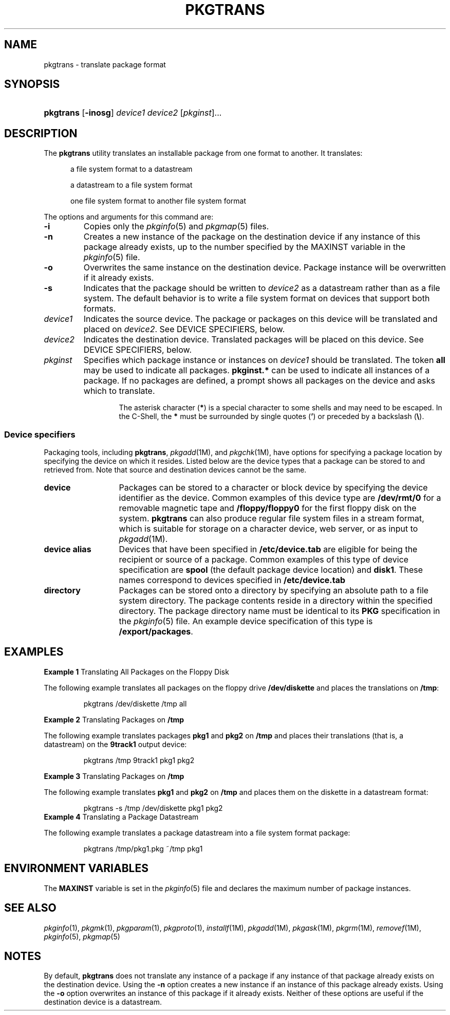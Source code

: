 .\"
.\" CDDL HEADER START
.\"
.\" The contents of this file are subject to the terms of the
.\" Common Development and Distribution License (the "License").
.\" You may not use this file except in compliance with the License.
.\"
.\" You can obtain a copy of the license at usr/src/OPENSOLARIS.LICENSE
.\" or http://www.opensolaris.org/os/licensing.
.\" See the License for the specific language governing permissions
.\" and limitations under the License.
.\"
.\" When distributing Covered Code, include this CDDL HEADER in each
.\" file and include the License file at usr/src/OPENSOLARIS.LICENSE.
.\" If applicable, add the following below this CDDL HEADER, with the
.\" fields enclosed by brackets "[]" replaced with your own identifying
.\" information: Portions Copyright [yyyy] [name of copyright owner]
.\"
.\" CDDL HEADER END
.\"  Copyright 1989 AT&T Copyright (c) 2003, Sun Microsystems, Inc.  All Rights Reserved
.\" Portions Copyright (c) 2007 Gunnar Ritter, Freiburg i. Br., Germany
.\"
.\" Sccsid @(#)pkgtrans.1	1.10 (gritter) 2/27/07
.\"
.\" from OpenSolaris pkgtrans 1 "15 May 2003" "SunOS 5.11" "User Commands"
.TH PKGTRANS 1 "2/27/07" "Heirloom Packaging Tools" "User Commands"
.SH NAME
pkgtrans \- translate package format
.SH SYNOPSIS
.HP
.PD 0
.ad l
.nh
\fBpkgtrans\fR [\fB\-inosg\fR]
.\"[\fB\-k\fR \fIkeystore\fR] [\fB\-a\fR \fIalias\fR] [\fB\-P\fR \fIpasswd\fR]
\fIdevice1\fR \fIdevice2\fR
[\fIpkginst\fR]...
.br
.PD
.ad b
.hy 1
.SH DESCRIPTION
The \fBpkgtrans\fR utility translates an installable package from one format to another.
It translates:
.RS 5
.PP
a file system format to a datastream
.ig
.PP
a file system format to a signed datastream
..
.PP
a datastream to a file system format
.PP
one file system format to another file system format
.RE
.PP
The options and arguments for this command are:
.ig
.TP 13
\fB\-a\fR \fIalias\fR
Use public key certificate associated with friendlyName alias, and the corresponding private key.
See \fBKEYSTORE LOCATIONS\fR and \fBKEYSTORE AND CERTIFICATE FORMATS\fR in
.IR pkgadd (1M)
for more information.
.TP
.B \-g
Sign resulting datastream.
..
.TP
.B \-i
Copies only the
.IR pkginfo (5)
and
.IR pkgmap (5)
files.
.ig
.TP
\fB\-k\fR \fIkeystore\fR
Use keystore to retrieve private key used to generate signature.
If it not specified, default locations are searched to find the specified private key specified by \fB\-a\fR.
If no alias is given, and multiple keys exist in the key store, \fBpkgtrans\fR will
abort.
See \fBKEYSTORE LOCATIONS\fR and \fBKEYSTORE AND CERTIFICATE FORMATS\fR in
.IR pkgadd (1M)
for more information on search locations
and formats.
.IP
When running as a user other than root, the default base directory for certificate searching is \fB~/.pkg/security\fR, where \fB~\fR is the home directory of the user invoking \fBpkgtrans\fR.
..
.TP
.B \-n
Creates a new instance of the package on the destination device if any instance of this package already exists, up to the number specified by the MAXINST variable in the
.IR pkginfo (5)
file.
.TP
.B \-o
Overwrites the same instance on the destination device.
Package instance will be overwritten if it already exists.
.ig
.TP
\fB\-P\fR \fIpasswd\fR
Supply password used to decrypt the keystore.
See \fBPASS PHRASE ARGUMENTS\fR in
.IR pkgadd (1M)
for details on the syntax of the argument
to this option.
..
.TP
.B \-s
Indicates that the package should be written to \fIdevice2\fR as a datastream rather than as a file system.
The default behavior is to write a file system format on devices that support both formats.
.TP 13
\fB\fIdevice1\fR
Indicates the source device.
The package or packages on this device will be translated and placed on \fIdevice2\fR.
See DEVICE SPECIFIERS, below.
.TP
\fB\fIdevice2\fR
Indicates the destination device.
Translated packages will be placed on this device.
See DEVICE SPECIFIERS, below.
.TP
\fB\fIpkginst\fR
Specifies which package instance or instances on \fIdevice1\fR should be translated.
The token \fBall\fR may be used to indicate all packages.
\fBpkginst.*\fR can be used to indicate all instances of a package.
If no packages are defined,
a prompt shows all packages on the device and asks which to translate.
.IP
The asterisk character (\fB*\fR) is a special character to some shells and may need to be escaped.
In the C-Shell, the \fB*\fR must be surrounded by single quotes (\fB'\fR) or preceded by a backslash (\fB\e\fR).
.SS Device specifiers
Packaging tools, including \fBpkgtrans\fR,
.IR pkgadd (1M),
and
.IR pkgchk (1M),
have options for specifying a package location by specifying the device on which it resides.
Listed below are the device types that a package can be stored to and retrieved from.
Note that source and destination
devices cannot be the same.
.TP 13
.B device
Packages can be stored to a character or block device by specifying the device identifier as the device.
Common examples of this device type are \fB/dev/rmt/0\fR for a removable magnetic tape and \fB/floppy/floppy0\fR for the first floppy disk on the
system.
\fBpkgtrans\fR can also produce regular file system files in a stream format, which is suitable for storage on a character device, web server, or as input to
.IR pkgadd (1M).
.TP
.B "device alias"
Devices that have been specified in \fB/etc/device.tab\fR are eligible for being the recipient or source of a package.
Common examples of this type of device specification are \fBspool\fR (the default package device location) and \fBdisk1\fR.
These names correspond to devices specified in \fB/etc/device.tab\fR
.TP
.B directory
Packages can be stored onto a directory by specifying an absolute path to a file system directory.
The package contents reside in a directory within the specified directory.
The package directory name must be identical to its \fBPKG\fR specification in the
.IR pkginfo (5)
file.
An example device specification of this type is \fB/export/packages\fR.
.SH EXAMPLES
\fBExample 1 \fRTranslating All Packages on the Floppy Disk
.LP
The following example translates all packages on the floppy drive \fB/dev/diskette\fR and places the translations on \fB/tmp\fR:
.PP
.RS
.nf
pkgtrans /dev/diskette /tmp all
.fi
.RE
.PP
\fBExample 2 \fRTranslating Packages on \fB/tmp\fR
.LP
The following example translates packages \fBpkg1\fR and \fBpkg2\fR on \fB/tmp\fR and places their translations (that is, a datastream) on the \fB9track1\fR output device:
.PP
.RS
.nf
pkgtrans /tmp 9track1 pkg1 pkg2
.fi
.RE
.PP
\fBExample 3 \fRTranslating Packages on \fB/tmp\fR
.LP
The following example translates \fBpkg1\fR and \fBpkg2\fR on \fB/tmp\fR and places them on the diskette in a datastream format:
.PP
.RS
.nf
pkgtrans \-s /tmp /dev/diskette pkg1 pkg2
.fi
.RE
.ig
.PP
\fBExample 3a \fRCreating a Signed Package
.LP
The following example creates a signed package from \fBpkg1\fR and \fBpkg2\fR, and reads the password from the \fB$PASS\fR environment variable:
.PP
.RS
.nf
pkgtrans \-sg \-k /tmp/keystore.p12 \-alias foo \e
    \-p env:PASS /tmp /tmp/signedpkg pkg1 pkg2
.fi
.RE
.PP
..
\fBExample 4 \fRTranslating a Package Datastream
.LP
The following example translates a package datastream into a file system format package:
.PP
.RS
.nf
pkgtrans /tmp/pkg1.pkg ~/tmp pkg1
.fi
.RE
.SH ENVIRONMENT VARIABLES
The \fBMAXINST\fR variable is set in the
.IR pkginfo (5)
file and declares the maximum number of package instances.
.SH SEE ALSO
.IR pkginfo (1),
.IR pkgmk (1),
.IR pkgparam (1),
.IR pkgproto (1),
.IR installf (1M),
.IR pkgadd (1M),
.IR pkgask (1M),
.IR pkgrm (1M),
.IR removef (1M),
.IR pkginfo (5),
.IR pkgmap (5)
.SH NOTES
By default, \fBpkgtrans\fR does not translate any instance of a package if any instance of that package already exists on the destination device.
Using the \fB\-n\fR option creates a new instance if an instance of this package already exists.
Using the \fB\-o\fR option
overwrites an instance of this package if it already exists.
Neither of these options are useful if the destination device is a datastream.
